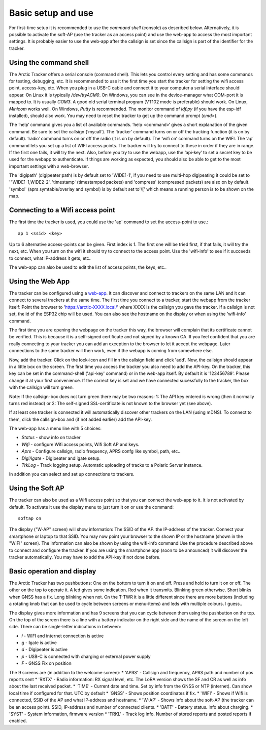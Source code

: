  
Basic setup and use
===================

For first-time setup it is recommended to use the *command shell* (console) as described below. Alternatively, it is possible to activate the soft-AP (use the tracker as an access point) and use the web-app to access the most important settings. It is probably easier to use the web-app after the callsign is set since the callsign is part of the identifier for the tracker. 

Using the command shell
-----------------------
The Arctic Tracker offers a serial console (command shell).  This lets you control every setting and has some commands for testing,  debugging, etc. It is recommended  to use it the first time you start the tracker for setting the wifi  access point, access-key, etc. When you plug in a USB-C cable and connect it to your computer a serial interface should appear. On Linux it is typically */dev/ttyACM0*. On Windows, you can see in the device-manager what COM-port it is mapped to. It is usually *COM3*. A good old serial terminal program (VT102 mode is preferable) should work. On Linux, *Minicom* works well. On Windows, *Putty* is recommended. The monitor command of *idf.py* (if you have the esp-idf installed), should also work. You may need to reset the tracker to get up the command prompt (*cmd>*). 

.. image:: img/console.png

The ‘help‘ command gives you a list of available commands. ‘help <command>‘ gives a short explanation of the given command. Be sure to set the callsign (‘mycall‘). The ‘tracker’ command turns on or off the tracking function (it is on by default). ‘radio’ command turns on or off the radio (it is on by default). The ‘wifi on’ command turns on the WIFI. The ‘ap’ command lets you set up a list of WIFI access points. The tracker will try to connect to these in order if they are in range. If the first one fails, it will try the next. Also, before you try to use the webapp, use the ‘api-key’ to set a secret key to be used for the webapp to authenticate. If things are working as expected, you should also be able to get to the most important settings with a web-browser.

﻿﻿The 'digipath' (digipeater path) is by default set to 'WIDE1-1', if you need to use multi-hop digipeating it could be set to '"WIDE1-1,WIDE2-2'. 'timestamp' (timestamped packets) and 'compress' (compressed packets) are also on by default. 'symbol' (aprs symtable/overlay and symbol) is by default set to'/[' which means a running person is to be shown on the map.
 
Connecting to a Wifi access point
---------------------------------
The first time the tracker is used, you could use the 'ap' command to set the access-point to use.::

  ap 1 <ssid> <key>

Up to 6 alternative access-points can be given. First index is 1. The first one will be tried first, if that fails, it will try the next, etc. When you turn on the wifi it should try to connect to the access point. Use the 'wifi-info' to see if it succeeds to connect, what IP-address it gets, etc.. 

The web-app can also be used to edit the list of access points, the keys, etc.. 

Using the Web App
-----------------
The tracker can be configured using a `web-app <https://github.com/Hamlabs/ArcticTracker-Webapp>`_. It can discover and connect to trackers on the same LAN and it can connect to several trackers at the same time. The first time you connect to a tracker, start the webapp from the tracker itself: Point the browser to 'https://arctic-XXXX.local/' where XXXX is the callsign you gave the tracker. If a callsign is not set, the id of the ESP32 chip will be used. You can also see the hostname on the display or when using the 'wifi-info' command. 

The first time you are opening the webpage on the tracker this way, the browser will complain that its certificate cannot be verified. This is because it is a self-signed certificate and not signed by a known CA. If you feel confident that you are really connecting to your tracker you can add an exception to the browser to let it accept the webpage. Later connections to the same tracker will then work, even if the webapp is coming from somewhere else. 

Now, add the tracker. Click on the lock-icon and fill inn the callsign field and click 'add'. Now, the callsign should appear in a little box on the screen. The first time you access the tracker you also need to add the API-key. On the tracker, this key can be set in the command-shell ('api-key' command) or in the web-app itself. By default it is '123456789'. Please change it at your first convenience. If the correct key is set and we have connected sucessfully to the tracker, the box with the callsign will turn green. 

Note: If the callsign-box does not turn green there may be two reasons: 1: The API key entered is wrong (then it normally turns red instead) or 2: The self-signed SSL-certificate is not known to the browser yet (see above).

If at least one tracker is connected it will automatically discover other trackers on the LAN (using mDNS). To connect to them, click the callsign-box and (if not added earlier) add the API-key. 

The web-app has a menu line with 5 choices: 

* *Status* - show info on tracker
* *Wifi* - configure Wifi access points, Wifi Soft AP and keys. 
* *Aprs* - Configure callsign, radio frequency, APRS confg like symbol, path, etc..
* *Digi/Igate* - Digipeater and igate setup. 
* *TrkLog* - Track logging setup. Automatic uploading of tracks to a Polaric Server instance.

In addition you can select and set up connections to trackers. 


Using the Soft AP
-----------------
The tracker can also be used as a Wifi access point so that you can connect the web-app to it. It is not activated by default. To activate it use the display menu to just turn it on or use the command::

 softap on

The display ("W-AP" screen) will show information: The SSID of the AP. the IP-address of the tracker. Connect your smartphone or laptop to that SSID. You may now point your browser to the shown IP or the hostname (shown in the "WIFI" screen). The information can also be shown by using the wifi-info command Use the procedure described above to connect and configure the tracker. If you are using the smartphone app (soon to be announced) it will discover the tracker automatically. You may have to add the API-key if not done before. 

Basic operation and display
---------------------------
The Arctic Tracker has two pushbuttons: One on the bottom to turn it on and off. Press and hold to turn it on or off. The other on the top to operate it. A led gives some indication. Red when it transmits. Blinking green otherwise. Short blinks when GNSS has a fix. Long blinking when not. On the T-TWR it is a little different since there are more buttons (including a rotating knob that can be used to cycle between screens or menu-items) and leds with multiple colours. I guess.. 

The display gives more information and has 9 screens that you can cycle between them using the pushbutton on the top. On the top of the screen there is a line with a battery indicator on the right side and the name of the screen on the left side. There can be single-letter indications in between: 

* *i* - WIFI and internet connection is active
* *g* - Igate is active 
* *d* - Digipeater is active
* *p* - USB-C is connected with charging or external power supply
* *F* - GNSS Fix on position

The 9 screens are (in addition to the welcome screen): 
* 'APRS' - Callsign and frequency, APRS path and number of pos reports sent
* 'RXTX' - Radio information: RX signal level, etc. The LoRA version shows the SF and CR as well as info about the last received packet. 
* 'TIME' - Current date and time. Set by info from the GNSS or NTP (internet). Can show local time if configured for that. UTC by default
* 'GNSS' - Shows position coordinates if fix. 
* 'WIFI' - Shows if Wifi is connected, SSID of the AP and what IP-address and hostname. 
* 'W-AP' - Shows info about the soft-AP (the tracker can be an access point). SSID, IP-address and number of connected clients. 
* 'BATT' - Battery status. Info about charging. 
* 'SYST' - System information, firmware version
* 'TRKL' - Track log info. Number of stored reports and posted reports if enabled. 

